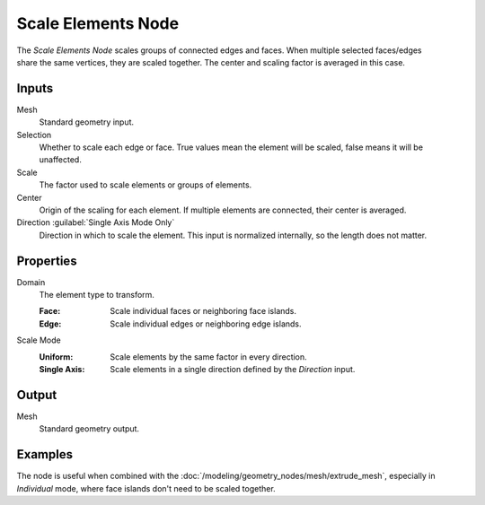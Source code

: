 .. index:: Geometry Nodes; Scale Elements
.. _bpy.types.GeometryNodeScaleElements:

*******************
Scale Elements Node
*******************

.. figure:: /images/modeling_geometry-nodes_scale-elements_node.png
   :align: right
   :alt: Scale Elements node.

The *Scale Elements Node* scales groups of connected edges and faces.
When multiple selected faces/edges share the same vertices, they are scaled together.
The center and scaling factor is averaged in this case.


Inputs
======

Mesh
   Standard geometry input.

Selection
   Whether to scale each edge or face.
   True values mean the element will be scaled, false means it will be unaffected.

Scale
   The factor used to scale elements or groups of elements.

Center
   Origin of the scaling for each element. If multiple elements are connected, their center is averaged.

Direction :guilabel:`Single Axis Mode Only`
   Direction in which to scale the element. This input is normalized internally, so the length does not matter.


Properties
==========

Domain
   The element type to transform.

   :Face: Scale individual faces or neighboring face islands.
   :Edge: Scale individual edges or neighboring edge islands.

Scale Mode
   :Uniform: Scale elements by the same factor in every direction.
   :Single Axis: Scale elements in a single direction defined by the *Direction* input.


Output
======

Mesh
   Standard geometry output.

Examples
========

.. figure:: /images/modeling_geometry-nodes_flip-faces_extrude.png
   :align: right

The node is useful when combined with the :doc:`/modeling/geometry_nodes/mesh/extrude_mesh`,
especially in *Individual* mode, where face islands don't need to be scaled together.
